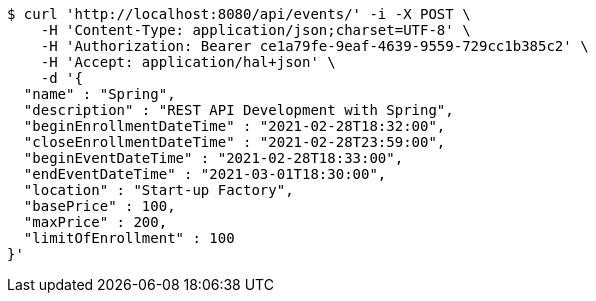 [source,bash]
----
$ curl 'http://localhost:8080/api/events/' -i -X POST \
    -H 'Content-Type: application/json;charset=UTF-8' \
    -H 'Authorization: Bearer ce1a79fe-9eaf-4639-9559-729cc1b385c2' \
    -H 'Accept: application/hal+json' \
    -d '{
  "name" : "Spring",
  "description" : "REST API Development with Spring",
  "beginEnrollmentDateTime" : "2021-02-28T18:32:00",
  "closeEnrollmentDateTime" : "2021-02-28T23:59:00",
  "beginEventDateTime" : "2021-02-28T18:33:00",
  "endEventDateTime" : "2021-03-01T18:30:00",
  "location" : "Start-up Factory",
  "basePrice" : 100,
  "maxPrice" : 200,
  "limitOfEnrollment" : 100
}'
----